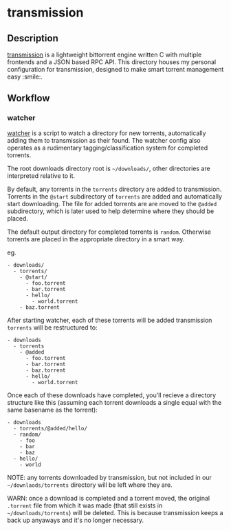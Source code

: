* transmission
** Description
   [[https://github.com/transmission/transmission][transmission]] is a lightweight bittorrent engine written C with multiple frontends
   and a JSON based RPC API. This directory houses my personal configuration for
   transmission, designed to make smart torrent management easy :smile:.

** Workflow
*** watcher
    [[file:scripts/watcher][watcher]] is a script to watch a directory for new torrents, automatically adding
    them to transmission as their found. The watcher config also operates as a
    rudimentary tagging/classification system for completed torrents.

    The root downloads directory root is =~/downloads/=, other directories are
    interpreted relative to it.

    By default, any torrents in the ~torrents~ directory are added to transmission.
    Torrents in the ~@start~ subdirectory of ~torrents~ are added and automatically
    start downloading. The file for added torrents are are moved to the ~@added~
    subdirectory, which is later used to help determine where they should be placed.

    The default output directory for completed torrents is ~random~. Otherwise
    torrents are placed in the appropriate directory in a smart way.

    eg.

    #+begin_example
    - downloads/
      - torrents/
        - @start/
          - foo.torrent
          - bar.torrent
          - hello/
            - world.torrent
        - baz.torrent
    #+end_example

    After starting watcher, each of these torrents will be added transmission
    ~torrents~ will be restructured to:

    #+begin_example
    - downloads
      - torrents
        - @added
          - foo.torrent
          - bar.torrent
          - baz.torrent
          - hello/
            - world.torrent
    #+end_example

    Once each of these downloads have completed, you'll recieve a directory structure
    like this (assuming each torrent downloads a single equal with the same basename
    as the torrent):

    #+begin_example
    - downloads
      - torrents/@added/hello/
      - random/
        - foo
        - bar
        - baz
      - hello/
        - world
    #+end_example

    NOTE: any torrents downloaded by transmission, but not included in our
    =~/downlaods/torrents= directory will be left where they are.

    WARN: once a download is completed and a torrent moved, the original ~.torrent~
    file from which it was made (that still exists in =~/downloads/torrents=) will be
    deleted. This is because transmission keeps a back up anyaways and it's no longer
    necessary.

